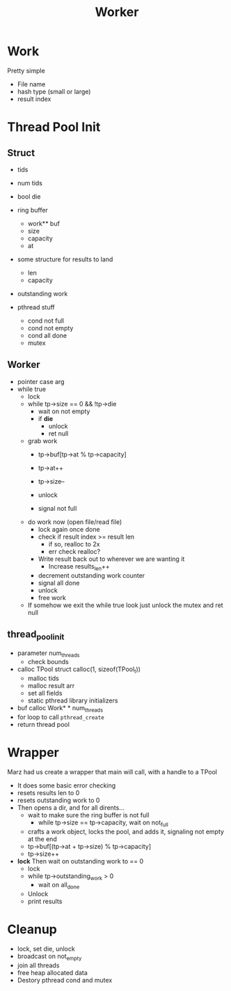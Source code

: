 #+title: Worker

* Work
Pretty simple
- File name
- hash type (small or large)
- result index

* Thread Pool Init
** Struct
- tids
- num tids

- bool die

- ring buffer
  - work** buf
  - size
  - capacity
  - at

- some structure for results to land
  - len
  - capacity

- outstanding work

- pthread stuff
  - cond not full
  - cond not empty
  - cond all done
  - mutex

** Worker
- pointer case arg
- while true
  - lock
  - while tp->size == 0 && !tp->die
    - wait on not empty
    - if *die*
      - unlock
      - ret null
  - grab work
    - tp->buf[tp->at % tp->capacity]
    - tp->at++
    - tp->size--

    - unlock
    - signal not full
  - do work now (open file/read file)
    - lock again once done
    - check if result index >= result len
      - if so, realloc to 2x
      - err check realloc?
    - Write result back out to wherever we are wanting it
      - Increase results_len++
    - decrement outstanding work counter
    - signal all done
    - unlock
    - free work
  - If somehow we exit the while true look just unlock the mutex and ret null

** thread_pool_init
- parameter num_threads
  - check bounds
- calloc TPool struct calloc(1, sizeof(TPool_t))
  - malloc tids
  - malloc result arr
  - set all fields
  - static pthread library initializers
- buf calloc Work* * num_threads
- for loop to call =pthread_create=
- return thread pool

* Wrapper
Marz had us create a wrapper that main will call, with a handle to a TPool
- It does some basic error checking
- resets results len to 0
- resets outstanding work to 0
- Then opens a dir, and for all dirents...
  - wait to make sure the ring buffer is not full
    - while tp->size == tp->capacity, wait on not_full
  - crafts a work object, locks the pool, and adds it, signaling not empty at the end
  - tp->buf[(tp->at + tp->size) % tp->capacity]
  - tp->size++
- *lock* Then wait on outstanding work to == 0
  - lock
  - while tp->outstanding_work > 0
    - wait on all_done
  - Unlock
  - print results

* Cleanup
- lock, set die, unlock
- broadcast on not_empty
- join all threads
- free heap allocated data
- Destory pthread cond and mutex

